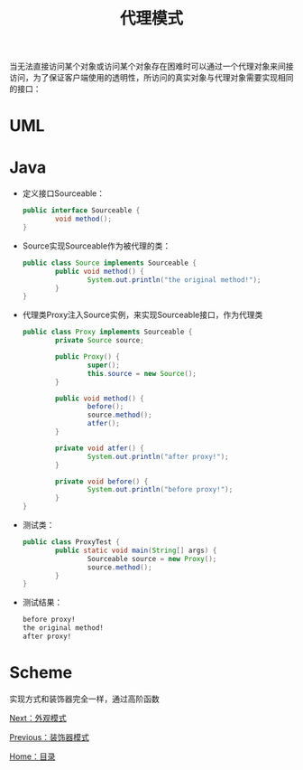 #+TITLE: 代理模式
#+HTML_HEAD: <link rel="stylesheet" type="text/css" href="css/main.css" />
#+OPTIONS: num:nil timestamp:nil ^:nil *:nil
#+HTML_LINK_HOME: fdp.html

当无法直接访问某个对象或访问某个对象存在困难时可以通过一个代理对象来间接访问，为了保证客户端使用的透明性，所访问的真实对象与代理对象需要实现相同的接口：

* UML
  #+ATTR_HTML: image :width 40% 
  [[file:pic/proxy.png]] 
  
* Java
+ 定义接口Sourceable：
  
  #+BEGIN_SRC java
    public interface Sourceable {
            void method();
    }
  #+END_SRC
  
+ Source实现Sourceable作为被代理的类：
  
  #+BEGIN_SRC java
    public class Source implements Sourceable {
            public void method() {
                    System.out.println("the original method!");
            }
    }
  #+END_SRC
  
+ 代理类Proxy注入Source实例，来实现Sourceable接口，作为代理类
  
  #+BEGIN_SRC java
    public class Proxy implements Sourceable {
            private Source source;

            public Proxy() {
                    super();
                    this.source = new Source();
            }

            public void method() {
                    before();
                    source.method();
                    atfer();
            }

            private void atfer() {
                    System.out.println("after proxy!");
            }

            private void before() {
                    System.out.println("before proxy!");
            }
    }
  #+END_SRC
  
+ 测试类：
  
  #+BEGIN_SRC java
    public class ProxyTest {
            public static void main(String[] args) {
                    Sourceable source = new Proxy();
                    source.method();
            }
    }
  #+END_SRC
  
+ 测试结果：
  
  #+BEGIN_SRC sh
    before proxy!
    the original method!
    after proxy!
  #+END_SRC
  
* Scheme 
实现方式和装饰器完全一样，通过高阶函数

[[file:facade.org][Next：外观模式]]

[[file:decorator.org][Previous：装饰器模式]]

[[file:fdp.org][Home：目录]]
